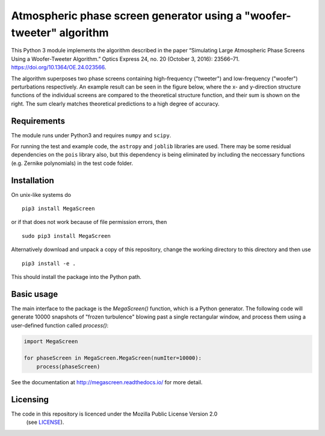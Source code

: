 Atmospheric phase screen generator using a "woofer-tweeter" algorithm
======================================================================

This Python 3 module implements the algorithm described in the paper “Simulating Large Atmospheric Phase Screens Using a Woofer-Tweeter Algorithm.” Optics Express 24, no. 20 (October 3, 2016): 23566–71. https://doi.org/10.1364/OE.24.023566.

The algorithm superposes two phase screens containing high-frequency ("tweeter") and low-frequency ("woofer") perturbations respectively. An example result can be seen in the figure below, where the x- and y-direction structure functions of the individual screens are compared to the theoretical structure function, and their sum is shown on the right. The sum clearly matches theoretical predictions to a high degree of accuracy.

.. image:: tests/component_sf.png

Requirements
------------

The module runs under Python3 and requires ``numpy`` and ``scipy``.

For running the test and example code, the ``astropy`` and ``joblib`` libraries are used. There may be some residual dependencies on the ``pois`` library also, but this dependency is being eliminated by including the neccessary functions (e.g. Zernike polynomials) in the test code folder.  


Installation
------------

On unix-like systems do

::

    pip3 install MegaScreen

or if that does not work because of file permission errors, then
::

    sudo pip3 install MegaScreen

 
Alternatively download and unpack a copy of this repository, change the working directory to this directory and then use

::

    pip3 install -e .


This should install the package into the Python path.

Basic usage
-----------

The main interface to the package is the `MegaScreen()` function, which is a Python generator. The following code will generate 10000 snapshots of "frozen turbulence" blowing past a single rectangular window, and process them using a user-defined function called `process()`:

.. code:: python

    import MegaScreen
    
    for phaseScreen in MegaScreen.MegaScreen(numIter=10000):
	process(phaseScreen)

See the documentation at http://megascreen.readthedocs.io/ for more detail.

Licensing
---------

The code in this repository is licenced under the Mozilla Public License Version 2.0
 (see `LICENSE`_).

.. _LICENSE: LICENSE
	   
